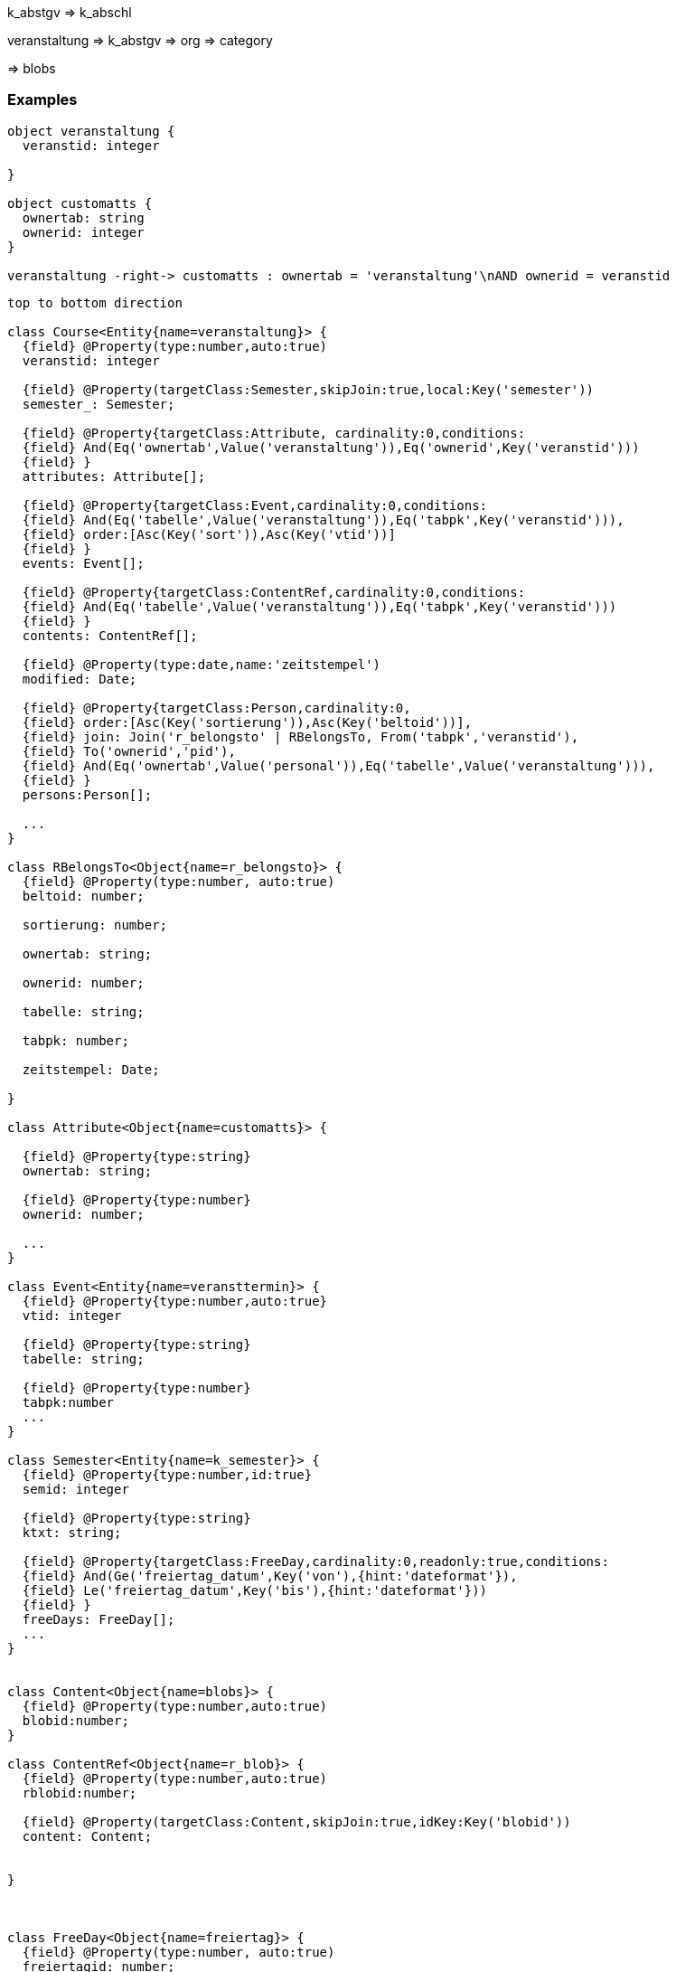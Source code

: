 

k_abstgv => k_abschl


veranstaltung => k_abstgv
=> org
=> category

=> blobs


=== Examples

[plantuml, images/rdbs_example_lsf_01, png]
....

object veranstaltung {
  veranstid: integer

}

object customatts {
  ownertab: string
  ownerid: integer
}

veranstaltung -right-> customatts : ownertab = 'veranstaltung'\nAND ownerid = veranstid

....

[plantuml, images/rdbs_example_lsf_01_design, png]
....

top to bottom direction

class Course<Entity{name=veranstaltung}> {
  {field} @Property(type:number,auto:true)
  veranstid: integer

  {field} @Property(targetClass:Semester,skipJoin:true,local:Key('semester'))
  semester_: Semester;

  {field} @Property{targetClass:Attribute, cardinality:0,conditions:
  {field} And(Eq('ownertab',Value('veranstaltung')),Eq('ownerid',Key('veranstid')))
  {field} }
  attributes: Attribute[];

  {field} @Property{targetClass:Event,cardinality:0,conditions:
  {field} And(Eq('tabelle',Value('veranstaltung')),Eq('tabpk',Key('veranstid'))),
  {field} order:[Asc(Key('sort')),Asc(Key('vtid'))]
  {field} }
  events: Event[];

  {field} @Property{targetClass:ContentRef,cardinality:0,conditions:
  {field} And(Eq('tabelle',Value('veranstaltung')),Eq('tabpk',Key('veranstid')))
  {field} }
  contents: ContentRef[];

  {field} @Property(type:date,name:'zeitstempel')
  modified: Date;

  {field} @Property{targetClass:Person,cardinality:0,
  {field} order:[Asc(Key('sortierung')),Asc(Key('beltoid'))],
  {field} join: Join('r_belongsto' | RBelongsTo, From('tabpk','veranstid'),
  {field} To('ownerid','pid'),
  {field} And(Eq('ownertab',Value('personal')),Eq('tabelle',Value('veranstaltung'))),
  {field} }
  persons:Person[];

  ...
}

class RBelongsTo<Object{name=r_belongsto}> {
  {field} @Property(type:number, auto:true)
  beltoid: number;

  sortierung: number;

  ownertab: string;

  ownerid: number;

  tabelle: string;

  tabpk: number;

  zeitstempel: Date;

}

class Attribute<Object{name=customatts}> {

  {field} @Property{type:string}
  ownertab: string;

  {field} @Property{type:number}
  ownerid: number;

  ...
}

class Event<Entity{name=veransttermin}> {
  {field} @Property{type:number,auto:true}
  vtid: integer

  {field} @Property{type:string}
  tabelle: string;

  {field} @Property{type:number}
  tabpk:number
  ...
}

class Semester<Entity{name=k_semester}> {
  {field} @Property{type:number,id:true}
  semid: integer

  {field} @Property{type:string}
  ktxt: string;

  {field} @Property{targetClass:FreeDay,cardinality:0,readonly:true,conditions:
  {field} And(Ge('freiertag_datum',Key('von'),{hint:'dateformat'}),
  {field} Le('freiertag_datum',Key('bis'),{hint:'dateformat'}))
  {field} }
  freeDays: FreeDay[];
  ...
}


class Content<Object{name=blobs}> {
  {field} @Property(type:number,auto:true)
  blobid:number;
}

class ContentRef<Object{name=r_blob}> {
  {field} @Property(type:number,auto:true)
  rblobid:number;

  {field} @Property(targetClass:Content,skipJoin:true,idKey:Key('blobid'))
  content: Content;


}



class FreeDay<Object{name=freiertag}> {
  {field} @Property(type:number, auto:true)
  freiertagid: number;
}


class Person<Entity{name=personal}> {
  {field} @Property(type:number, auto:true)
  pid: number;

}


ContentRef "1" ---> "1" Content

Course::semester_ "1" -up-> "1" Semester
Course::attributes "1" -left-> "n" Attribute
Course::events "1" -up-> "n" Event
Course::contents "1" --> "n" ContentRef

Semester::freeDays -up-> FreeDay
Course::persons --> Person


....




